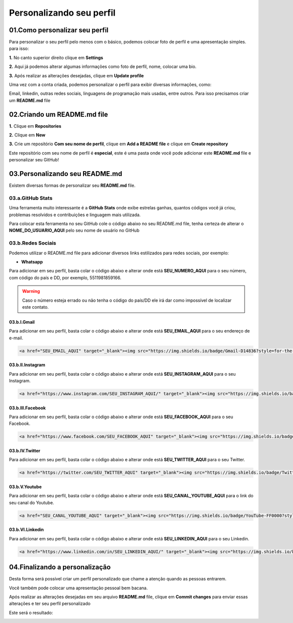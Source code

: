 Personalizando seu perfil
****

01.Como personalizar seu perfil
====

Para personalizar o seu perfil pelo menos com o básico, podemos colocar foto de perfil e uma apresentação simples. para isso:

**1.** No canto superior direito clique em **Settings**

.. image:: images/github/settings.png
   :align: center
   :width: 250

**2.** Aqui já podemos alterar algumas informações como foto de perfil, nome, colocar uma bio.

.. image:: images/github/profile_settings.png
   :align: center
   :width: 450

**3.** Após realizar as alterações desejadas, clique em **Update profile**

.. image:: images/github/update_profile.png
   :align: center
   :width: 450

Uma vez com a conta criada, podemos personalizar o perfil para exibir diversas informações, como:

Email, linkedin, outras redes sociais, linguagens de programação mais usadas, entre outros.
Para isso precisamos criar um **README.md** file

02.Criando um README.md file
====

**1.** Clique em **Repositories**

.. image:: images/github/repositories.png
   :align: center
   :width: 450

**2.** Clique em **New**

.. image:: images/github/new_repositories_2.png
   :align: center
   :width: 450

**3.** Crie um repositório **Com seu nome de perfil**, clique em **Add a README file** e clique em **Create repository**

.. image:: images/github/new_repositories.png
   :align: center
   :width: 450

Este repositório com seu nome de perfil é **especial**, este é uma pasta onde você pode adicionar este **README.md** file e personalizar seu GitHub!


03.Personalizando seu README.md
====

Existem diversas formas de personalizar seu **README.md** file.

03.a.GitHub Stats
----

Uma ferramenta muito interessante é a **GitHub Stats** onde exibe estrelas ganhas, quantos códigos você já criou, problemas resolvidos e contribuições e linguagem mais utilizada.

.. image:: images/github/GitHub_stats.png
   :align: center
   :width: 450

Para colocar esta ferramenta no seu GitHub cole o código abaixo no seu README.md file, tenha certeza de alterar o **NOME_DO_USUARIO_AQUI** pelo seu nome de usuário no GitHub

.. code-block:: python
   :linenos:
   
   <div align="center">
   <a href="https://github.com/NOME_DO_USUARIO_AQUI">
   <img height="180em" src="https://github-readme-stats.vercel.app/api?username=NOME_DO_USUARIO_AQUI&show_icons=true&theme=dark&include_all_commits=true&count_private=true"/>
   <img height="180em" src="https://github-readme-stats.vercel.app/api/top-langs/?username=NOME_DO_USUARIO_AQUI&layout=compact&langs_count=7&theme=dark"/>
   </div>
   
   
03.b.Redes Sociais
----

Podemos utilizar o README.md file para adicionar diversos links estilizados para redes sociais, por exemplo:

* **Whatsapp**

Para adicionar em seu perfil, basta colar o código abaixo e alterar onde está **SEU_NUMERO_AQUI** para o seu número, com código do país e DD, por exemplo, 5511981859166.

.. code-block:: python
   :linenos:
   
   <a href="https://api.whatsapp.com/send?phone=SEU_NUMERO_AQUI" target="_blank"><img src="https://img.shields.io/badge/WhatsApp-25D366?style=for-the-badge&logo=whatsapp&logoColor=white" target="_blank"></a>


.. warning::

   Caso o número esteja errado ou não tenha o código do país/DD ele irá dar como impossível de localizar este contato.
   
   
03.b.I.Gmail
++++

Para adicionar em seu perfil, basta colar o código abaixo e alterar onde está **SEU_EMAIL_AQUI** para o seu endereço de e-mail.

.. code-block:: python

   <a href="SEU_EMAIL_AQUI" target="_blank"><img src="https://img.shields.io/badge/Gmail-D14836?style=for-the-badge&logo=gmail&logoColor=white" target="_blank"></a>

03.b.II.Instagram
++++

Para adicionar em seu perfil, basta colar o código abaixo e alterar onde está **SEU_INSTAGRAM_AQUI** para o seu Instagram.

.. code-block:: python

  <a href="https://www.instagram.com/SEU_INSTAGRAM_AQUI/" target="_blank"><img src="https://img.shields.io/badge/Instagram-E4405F?style=for-the-badge&logo=instagram&logoColor=white" target="_blank"></a>

03.b.III.Facebook
++++

Para adicionar em seu perfil, basta colar o código abaixo e alterar onde está **SEU_FACEBOOK_AQUI** para o seu Facebook.

.. code-block:: python

  <a href="https://www.facebook.com/SEU_FACEBOOK_AQUI" target="_blank"><img src="https://img.shields.io/badge/Facebook-1877F2?style=for-the-badge&logo=facebook&logoColor=white" target="_blank"></a>

03.b.IV.Twitter
++++

Para adicionar em seu perfil, basta colar o código abaixo e alterar onde está **SEU_TWITTER_AQUI** para o seu Twitter.

.. code-block:: python

  <a href="https://twitter.com/SEU_TWITTER_AQUI" target="_blank"><img src="https://img.shields.io/badge/Twitter-1DA1F2?style=for-the-badge&logo=twitter&logoColor=white" target="_blank"></a>


03.b.V.Youtube
++++

Para adicionar em seu perfil, basta colar o código abaixo e alterar onde está **SEU_CANAL_YOUTUBE_AQUI** para o link do seu canal do Youtube.

.. code-block:: python

  <a href="SEU_CANAL_YOUTUBE_AQUI" target="_blank"><img src="https://img.shields.io/badge/YouTube-FF0000?style=for-the-badge&logo=youtube&logoColor=white" target="_blank"></a>


03.b.VI.Linkedin
++++

Para adicionar em seu perfil, basta colar o código abaixo e alterar onde está **SEU_LINKEDIN_AQUI** para o seu Linkedin.

.. code-block:: python

  <a href="https://www.linkedin.com/in/SEU_LINKEDIN_AQUI/" target="_blank"><img src="https://img.shields.io/badge/LinkedIn-0077B5?style=for-the-badge&logo=linkedin&logoColor=white" target="_blank"></a>


04.Finalizando a personalização
====

Desta forma será possível criar um perfil personalizado que chame a atenção quando as pessoas entrarem.

Você também pode colocar uma apresentação pessoal bem bacana.

Após realizar as alterações desejadas em seu arquivo **README.md** file, clique em **Commit changes** para enviar essas alterações e ter seu perfil personalizado

.. image:: images/github/commit_changes.png
   :align: center
   :width: 450
   
Este será o resultado:

.. image:: images/github/perfil_personalizado.png
   :align: center
   :width: 450
